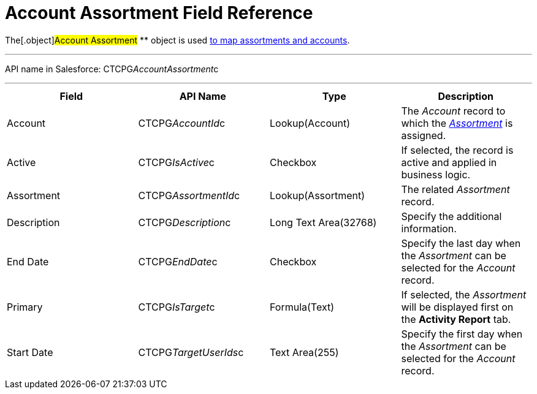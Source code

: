 = Account Assortment Field Reference

The[.object]#Account Assortment# ** object is used
xref:admin-guide/configuring-ct-products-and-assortments/assign-assortments-to-accounts[to map assortments and
accounts].

'''''

API name in Salesforce: CTCPG__AccountAssortment__c

'''''

[width="100%",cols="25%,25%,25%,25%",]
|===
|*Field* |*API Name* |*Type* |*Description*

|Account |CTCPG__AccountId__c |Lookup(Account) |The
_Account_ record to which the
_xref:assortment-field-reference.html[Assortment]_ is assigned.

|Active |CTCPG__IsActive__c |Checkbox |If selected,
the record is active and applied in business logic.

|Assortment         |CTCPG__AssortmentId__c
|Lookup(Assortment)         |The related _Assortment_ record.

|Description  |CTCPG__Description__c |Long Text
Area(32768) |Specify the additional information.

|End Date |CTCPG__EndDate__c |Checkbox |Specify the last day
when the _Assortment_ can be selected for the _Account_ record.

|Primary |CTCPG__IsTarget__c |Formula(Text) |If selected, the
_Assortment_ will be displayed first on the *Activity Report* tab.

|Start Date |CTCPG__TargetUserIds__c |Text Area(255)
|Specify the first day when the _Assortment_ can be selected for
the _Account_ record.
|===
